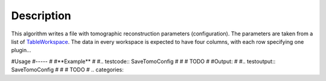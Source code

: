 .. algorithm::

.. summary::

.. alias::

.. properties::

Description
-----------

This algorithm writes a file with tomographic reconstruction
parameters (configuration). The parameters are taken from a list of
`TableWorkspace <http://www.mantidproject.org/TableWorkspace>`_. The
data in every workspace is expected to have four columns, with each
row specifying one plugin...

#Usage
#-----
#
#**Example**
#
#.. testcode:: SaveTomoConfig
#
#    # TODO
#
#Output:
#
#.. testoutput:: SaveTomoConfig
#
#   # TODO
#
.. categories::
